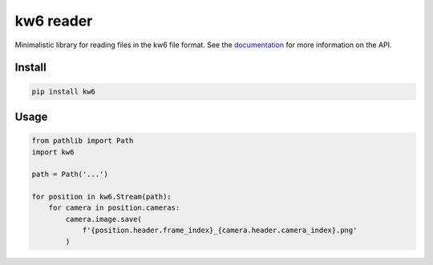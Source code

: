 ==========
kw6 reader
==========

.. image:: https://badge.fury.io/py/kw6.svg
    :target: https://badge.fury.io/py/kw6

Minimalistic library for reading files in the kw6 file format. See the
`documentation <https://kw6.readthedocs.io/en/latest/>`_
for more information on the API.

Install
=======

.. code-block::

    pip install kw6

Usage
=====

.. code-block:: python

    from pathlib import Path
    import kw6

    path = Path('...')

    for position in kw6.Stream(path):
        for camera in position.cameras:
            camera.image.save(
                f'{position.header.frame_index}_{camera.header.camera_index}.png'
            )
